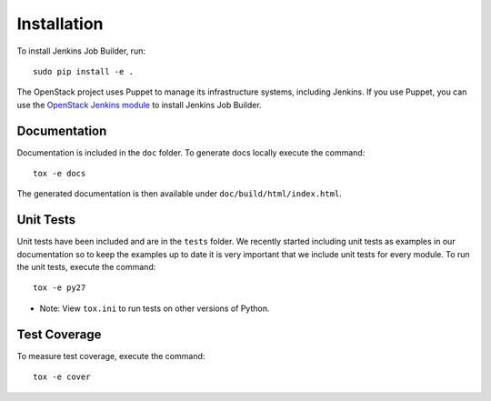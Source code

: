 Installation
============

To install Jenkins Job Builder, run::

  sudo pip install -e .

The OpenStack project uses Puppet to manage its infrastructure
systems, including Jenkins.  If you use Puppet, you can use the
`OpenStack Jenkins module`__ to install Jenkins Job Builder.

__ https://git.openstack.org/cgit/openstack-infra/puppet-jenkins/tree/

Documentation
-------------

Documentation is included in the ``doc`` folder. To generate docs
locally execute the command::

    tox -e docs

The generated documentation is then available under
``doc/build/html/index.html``.

Unit Tests
----------

Unit tests have been included and are in the ``tests`` folder.  We recently
started including unit tests as examples in our documentation so to keep the
examples up to date it is very important that we include unit tests for
every module.  To run the unit tests, execute the command::

    tox -e py27

* Note: View ``tox.ini`` to run tests on other versions of Python.

Test Coverage
-------------

To measure test coverage, execute the command::

    tox -e cover
